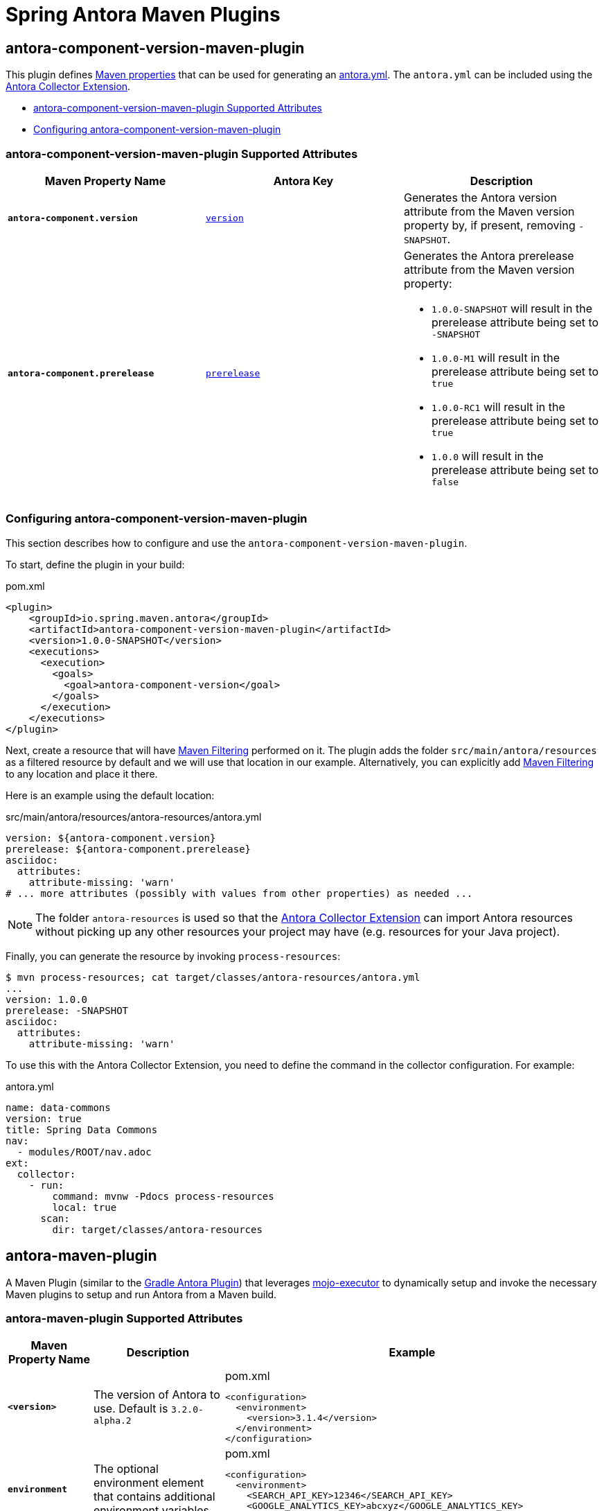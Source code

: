 = Spring Antora Maven Plugins
:version: 1.0.0-SNAPSHOT

== antora-component-version-maven-plugin

This plugin defines https://books.sonatype.com/mvnref-book/reference/resource-filtering-sect-properties.html[Maven properties] that can be used for generating an https://docs.antora.org/antora/latest/component-version-descriptor/[antora.yml].
The `antora.yml` can be included using the https://gitlab.com/antora/antora-collector-extension[Antora Collector Extension].

* <<antora-component-version-attributes>>
* <<antora-component-version-configuring>>

[[antora-component-version-attributes]]
=== antora-component-version-maven-plugin Supported Attributes

[%header,cols="1s,1,1"]
|===
| Maven Property Name
| Antora Key
| Description

| `antora-component.version`
| https://docs.antora.org/antora/latest/component-version-key/[`version`]
| Generates the Antora version attribute from the Maven version property by, if present, removing `-SNAPSHOT`.

| `antora-component.prerelease`
| https://docs.antora.org/antora/latest/version-facets/#prerelease[`prerelease`]
a| Generates the Antora prerelease attribute from the Maven version property:

* `1.0.0-SNAPSHOT` will result in the prerelease attribute being set to `-SNAPSHOT`
* `1.0.0-M1` will result in the prerelease attribute being set to `true`
* `1.0.0-RC1` will result in the prerelease attribute being set to `true`
* `1.0.0` will result in the prerelease attribute being set to `false`
|===

[[antora-component-version-configuring]]
=== Configuring antora-component-version-maven-plugin

This section describes how to configure and use the `antora-component-version-maven-plugin`.

To start, define the plugin in your build:

.pom.xml
[source,xml,subs=+attributes]
----
<plugin>
    <groupId>io.spring.maven.antora</groupId>
    <artifactId>antora-component-version-maven-plugin</artifactId>
    <version>{version}</version>
    <executions>
      <execution>
        <goals>
          <goal>antora-component-version</goal>
        </goals>
      </execution>
    </executions>
</plugin>
----

Next, create a resource that will have https://maven.apache.org/plugins/maven-resources-plugin/examples/filter.html[Maven Filtering] performed on it.
The plugin adds the folder `src/main/antora/resources` as a filtered resource by default and we will use that location in our example.
Alternatively, you can explicitly add https://maven.apache.org/plugins/maven-resources-plugin/examples/filter.html[Maven Filtering] to any location and place it there.

Here is an example using the default location:

.src/main/antora/resources/antora-resources/antora.yml
[source,yml]
----
version: ${antora-component.version}
prerelease: ${antora-component.prerelease}
asciidoc:
  attributes:
    attribute-missing: 'warn'
# ... more attributes (possibly with values from other properties) as needed ...
----

NOTE: The folder `antora-resources` is used so that the https://gitlab.com/antora/antora-collector-extension[Antora Collector Extension] can import Antora resources without picking up any other resources your project may have (e.g. resources for your Java project).

Finally, you can generate the resource by invoking `process-resources`:

[source,bash]
----
$ mvn process-resources; cat target/classes/antora-resources/antora.yml
...
version: 1.0.0
prerelease: -SNAPSHOT
asciidoc:
  attributes:
    attribute-missing: 'warn'
----

To use this with the Antora Collector Extension, you need to define the command in the collector configuration.
For example:

.antora.yml
[source,yml]
----
name: data-commons
version: true
title: Spring Data Commons
nav:
  - modules/ROOT/nav.adoc
ext:
  collector:
    - run:
        command: mvnw -Pdocs process-resources
        local: true
      scan:
        dir: target/classes/antora-resources
----


== antora-maven-plugin

A Maven Plugin (similar to the https://docs.antora.org/gradle-plugin/latest/[Gradle Antora Plugin]) that leverages https://github.com/mojo-executor/mojo-executor[mojo-executor] to dynamically setup and invoke the necessary Maven plugins to setup and run Antora from a Maven build.

[[antora-maven-plugin-attributes]]
=== antora-maven-plugin Supported Attributes

[%header,cols="1s,1,2a"]
|===
| Maven Property Name
| Description
| Example

| `<version>`
| The version of Antora to use. Default is `3.2.0-alpha.2`
|
.pom.xml
[source,xml]
----
<configuration>
  <environment>
    <version>3.1.4</version>
  </environment>
</configuration>
----

| `environment`
| The optional environment element that contains additional environment variables.
|
.pom.xml
[source,xml]
----
<configuration>
  <environment>
    <SEARCH_API_KEY>12346</SEARCH_API_KEY>
    <GOOGLE_ANALYTICS_KEY>abcxyz</GOOGLE_ANALYTICS_KEY>
  </environment>
</configuration>
----

| `options`
| The optional environment element that contains additional Antora CLI options.
The Default is `--to-dir=target/antora/site`, `--stactrace`
|
.pom.xml
[source,xml]
----
<configuration>
  <options>
    <option>--log-failure-level=warn</log-failure-level>
  </options>
</configuration>
----

| `playbook`
| The Antora Playbook to use
The Default is `antora-playbook.yml`
|
.pom.xml
[source,xml]
----
<configuration>
  <options>
    <playbook>src/main/antora/antora-playbook.yml</playbook>
  </options>
</configuration>
----

| `packages`
| The optional property that specifies any additional Node.js Antora and Asciidoctor extension packages the plugin should install.
The Default is `antora-playbook.yml`
|
.pom.xml
[source,xml]
----
<configuration>
  <packages>
    <package>@springio/asciidoctor-extensions@1.0.0-alpha.9</package>
  </packages>
</configuration>
----
|===


[[antora-configuring]]
=== Configuring antora-maven-plugin

This section describes how to configure and use the `antora-maven-plugin`.

To start, define the plugin in your build within the root of a folder that contains your Antora files:

.pom.xml
[source,xml,subs=+attributes]
----
<plugin>
    <groupId>io.spring.maven.antora</groupId>
    <artifactId>antora-maven-plugin</artifactId>
    <version>{version}</version>
    <executions>
        <execution>
            <id>antora</id>
            <goals>
                <goal>antora</goal>
            </goals>
        </execution>
    </executions>
</plugin>
----

You can now invoke Antora using `antora:antora` and view the results:

[source,bash]
----
$ mvn antora:antora
...
# view the results
$ tree target/antora/site -P '*.html'
├── _
│   ├── css
│   ├── font
│   ├── img
│   └── js
│       └── vendor
└── test
    └── 1.0.0-SNAPSHOT
        └── index.html
----
